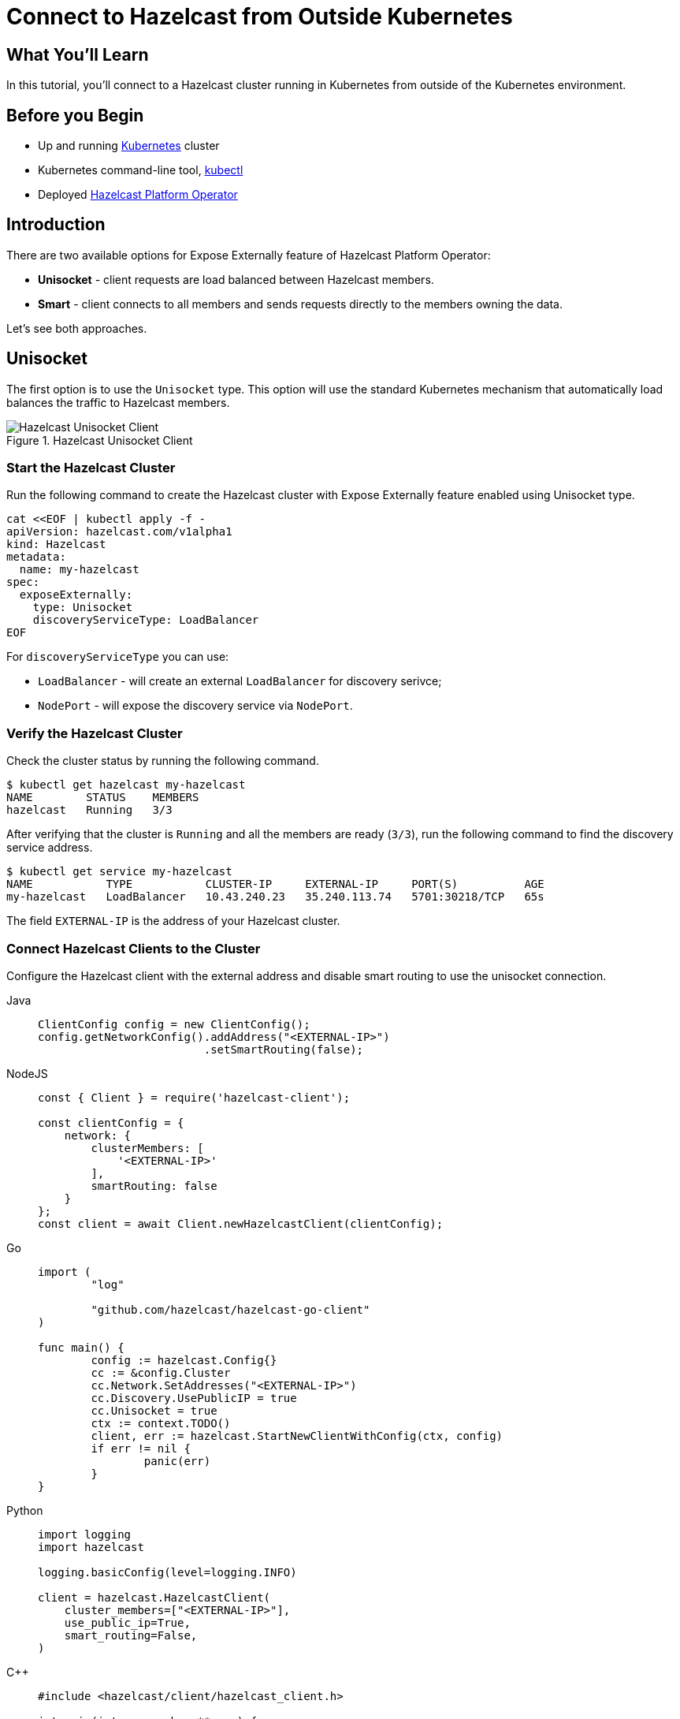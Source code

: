 = Connect to Hazelcast from Outside Kubernetes
:templates-url: templates:ROOT:page$/
:page-layout: tutorial
:page-product: operator
:page-categories: Caching, Cloud Native
:page-lang: go, java, node, python
:page-est-time: 5-10 mins
:framework: Kubernetes Operator
:description: In this tutorial, you'll connect to a Hazelcast cluster running in Kubernetes from outside of the Kubernetes environment.

== What You’ll Learn

{description}

== Before you Begin

* Up and running https://kubernetes.io/[Kubernetes] cluster
* Kubernetes command-line tool, https://kubernetes.io/docs/tasks/tools/#kubectl[kubectl]
* Deployed xref:operator:ROOT:index.adoc[Hazelcast Platform Operator]

== Introduction

There are two available options for Expose Externally feature of Hazelcast Platform Operator:

- *Unisocket* - client requests are load balanced between Hazelcast members.

- *Smart* - client connects to all members and sends requests directly to the members owning the data.

Let’s see both approaches.

== Unisocket

The first option is to use the `Unisocket` type. This option will use the standard Kubernetes mechanism that automatically load balances the traffic to Hazelcast members.

.Hazelcast Unisocket Client
image::unisocket.jpg[Hazelcast Unisocket Client]

=== Start the Hazelcast Cluster

Run the following command to create the Hazelcast cluster with Expose Externally feature enabled using Unisocket type.

[source, shell]
----
cat <<EOF | kubectl apply -f -
apiVersion: hazelcast.com/v1alpha1
kind: Hazelcast
metadata:
  name: my-hazelcast
spec:
  exposeExternally:
    type: Unisocket
    discoveryServiceType: LoadBalancer
EOF
----

For `discoveryServiceType` you can use:

* `LoadBalancer` - will create an external `LoadBalancer` for discovery serivce;
* `NodePort` - will expose the discovery service via `NodePort`.


=== Verify the Hazelcast Cluster

Check the cluster status by running the following command.

[source, shell]
----
$ kubectl get hazelcast my-hazelcast
NAME        STATUS    MEMBERS
hazelcast   Running   3/3
----

After verifying that the cluster is `Running` and all the members are ready (`3/3`), run the following command to find the discovery service address.

[source, shell]
----
$ kubectl get service my-hazelcast
NAME           TYPE           CLUSTER-IP     EXTERNAL-IP     PORT(S)          AGE
my-hazelcast   LoadBalancer   10.43.240.23   35.240.113.74   5701:30218/TCP   65s

----

The field `EXTERNAL-IP` is the address of your Hazelcast cluster.

=== Connect Hazelcast Clients to the Cluster

Configure the Hazelcast client with the external address and disable smart routing to use the unisocket connection.

[tabs]
====

Java::
+
--
[source, java]
----
ClientConfig config = new ClientConfig();
config.getNetworkConfig().addAddress("<EXTERNAL-IP>")
                         .setSmartRouting(false);
----
--

NodeJS::
+
--
[source, javascript]
----
const { Client } = require('hazelcast-client');

const clientConfig = {
    network: {
        clusterMembers: [
            '<EXTERNAL-IP>'
        ],
        smartRouting: false
    }
};
const client = await Client.newHazelcastClient(clientConfig);
----
--

Go::
+
--
[source, go]
----
import (
	"log"

	"github.com/hazelcast/hazelcast-go-client"
)

func main() {
	config := hazelcast.Config{}
	cc := &config.Cluster
	cc.Network.SetAddresses("<EXTERNAL-IP>")
	cc.Discovery.UsePublicIP = true
	cc.Unisocket = true
	ctx := context.TODO()
	client, err := hazelcast.StartNewClientWithConfig(ctx, config)
	if err != nil {
		panic(err)
	}
}
----
--

Python::
+
--
[source, python]
----
import logging
import hazelcast

logging.basicConfig(level=logging.INFO)

client = hazelcast.HazelcastClient(
    cluster_members=["<EXTERNAL-IP>"],
    use_public_ip=True,
    smart_routing=False,
)
----
--

C++::
+
--
[source, cpp]
----
#include <hazelcast/client/hazelcast_client.h>

int main(int argc, char **argv) {
    hazelcast::client::client_config config;
    config.get_network_config().use_public_address(true)
                            .add_address(hazelcast::client::address{"<EXTERNAL-IP>", 5701})
                            .set_smart_routing(false);
    auto client = hazelcast::new_client(std::move(config)).get();

    return 0;
}
----
--

====

Now you can start the application.

[tabs]
====

Java::
+
--
[source, bash]
----
cd java-unisocket
mvn package 
java -jar target/*jar-with-dependencies*.jar
----
--

NodeJS::
+
--
[source, bash]
----
cd nodejs-unisocket
npm install
npm start
----
--

Go::
+
--
[source, bash]
----
cd go-unisocket
go run main.go
----
--

Python::
+
--
[source, bash]
----
cd python-unisocket
pip install -r requirements.txt
python main.py
----
--

C++::
+
--
[source, bash]
----
cd cpp-unisocket
cmake -B build -S . -DCMAKE_BUILD_TYPE=Release -DCMAKE_TOOLCHAIN_FILE=/path/to/vcpkg/scripts/buildsystems/vcpkg.cmake
cmake --build build --verbose
./build/cpp-unisocket
----
--

====

You should see the following output.

[source, shell]
----
Successful connection!
Starting to fill the map with random entries.
Current map size: 2
Current map size: 3
Current map size: 4
Current map size: 5
Current map size: 6
Current map size: 7
Current map size: 8
Current map size: 9
Current map size: 10
----

== Smart Client

The second option is to use the `Smart` type. With this option, each Hazelcast member will be exposed with its own service (it can be either `LoadBalancer` or `NodePort`). Hazelcast smart client is capable of mapping the given key with its owner member, which means that it sends the data directly to the member which contains the right data partition.

.Hazelcast Smart Client
image::smart.jpg[Hazelcast Smart Client]

=== Start the Hazelcast Cluster

Run the following command to create the Hazelcast cluster with Expose Externally feature enabled using Smart type.

[source, shell]
----
cat <<EOF | kubectl apply -f -
apiVersion: hazelcast.com/v1alpha1
kind: Hazelcast
metadata:
  name: my-hazelcast
spec:
  exposeExternally:
    type: Smart
    discoveryServiceType: LoadBalancer
    memberAccess: LoadBalancer
EOF
----

This will create the Hazelcast cluster and one `LoadBalancer` service for discovery and one `LoadBalancer` service for each pod.

For `discoveryServiceType` you can use:

* `LoadBalancer` - will create an external `LoadBalancer` for discovery serivce;
* `NodePort` - will expose the discovery service via `NodePort`.

For `memberAccess` you can use the following options:

* `LoadBalancer` - lets the client access Hazelcast member with the `LoadBalancer` service;
* `NodePortNodeName` - lets the client access Hazelcast member with the `NodePort` service and the node name;
* `NodePortExternalIP` - lets the client access Hazelcast member with the `NodePort` service and the node external IP/hostname.

=== Verify the Hazelcast Cluster

Check the cluster status by running the following command.

[source, shell]
----
$ kubectl get hazelcast my-hazelcast
NAME        STATUS    MEMBERS
hazelcast   Running   3/3
----

After verifying that the cluster is `Running` and all the members are ready (`3/3`), run the following command to find the discovery service address.

[source, shell]
----
$ kubectl get service my-hazelcast
NAME           TYPE           CLUSTER-IP       EXTERNAL-IP       PORT(S)          AGE
hz-hazelcast   LoadBalancer   10.108.141.178   10.96.184.178     5701:31434/TCP   5m44s
----

The field `EXTERNAL-IP` is the address of your Hazelcast cluster.

=== Connect Hazelcast Clients to the Cluster

Configure the Hazelcast client to connect to the cluster external address.

[tabs]
====

Java::
+
--
[source, java]
----
ClientConfig config = new ClientConfig();
config.getNetworkConfig().addAddress("<EXTERNAL-IP>");
----
--

NodeJS::
+
--
[source, javascript]
----
const { Client } = require('hazelcast-client');

const clientConfig = {
    network: {
        clusterMembers: [
            '<EXTERNAL-IP>'
        ]
    }
};
const client = await Client.newHazelcastClient(clientConfig);
----
--

Go::
+
--
[source, go]
----
import (
	"log"

	"github.com/hazelcast/hazelcast-go-client"
)

func main() {
	config := hazelcast.Config{}
	cc := &config.Cluster
	cc.Network.SetAddresses("<EXTERNAL-IP>")
	cc.Discovery.UsePublicIP = true
	ctx := context.TODO()
	client, err := hazelcast.StartNewClientWithConfig(ctx, config)
	if err != nil {
		panic(err)
	}
}
----
--

Python::
+
--
[source, python]
----
import logging
import hazelcast

logging.basicConfig(level=logging.INFO)

client = hazelcast.HazelcastClient(
    cluster_members=["<EXTERNAL-IP>"],
    use_public_ip=True,
)
----
--

C++::
+
--
[source, cpp]
----
#include <hazelcast/client/hazelcast_client.h>

int main(int argc, char **argv) {
    hazelcast::client::client_config config;
    config.get_network_config().use_public_address(true)
                            .add_address(hazelcast::client::address{"<EXTERNAL-IP>", 5701});
    auto client = hazelcast::new_client(std::move(config)).get();

    return 0;
}
----
--

====

Now you can start the application.

[tabs]
====

Java::
+
--
[source, bash]
----
cd java
mvn package 
java -jar target/*jar-with-dependencies*.jar
----
--

NodeJS::
+
--
[source, bash]
----
cd nodejs
npm install
npm start
----
--

Go::
+
--
[source, bash]
----
cd go
go run main.go
----
--

Python::
+
--
[source, bash]
----
cd python
pip install -r requirements.txt
python main.py
----
--

C++::
+
--
[source, bash]
----
cd cpp
cmake -B build -S . -DCMAKE_BUILD_TYPE=Release -DCMAKE_TOOLCHAIN_FILE=/path/to/vcpkg/scripts/buildsystems/vcpkg.cmake
cmake --build build --verbose
./build/cpp
----
--

====

You should see the following output.

[source, shell]
----
Successful connection!
Starting to fill the map with random entries.
Current map size: 2
Current map size: 3
Current map size: 4
Current map size: 5
Current map size: 6
Current map size: 7
Current map size: 8
Current map size: 9
Current map size: 10
----

== Clean Up

To clean up the created resources remove the Hazelcast Custom Resource.

[source, shell]
----
kubectl delete hazelcast my-hazelcast
----

== See Also

- xref:operator:ROOT:index.adoc[]
- xref:kubernetes-external-client.adoc[]
